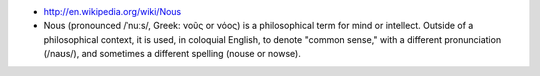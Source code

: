 .. title: nous
.. slug: 2010-10-09-nous
.. date: 2010-10-09 13:36:57
.. type: text
.. tags: sciblog

-  ﻿\ `http://en.wikipedia.org/wiki/Nous <http://en.wikipedia.org/wiki/Nous>`__
-  Nous (pronounced /ˈnuːs/, Greek: νοῦς or νόος) is a philosophical
   term for mind or intellect. Outside of a philosophical context, it is
   used, in coloquial English, to denote "common sense," with a
   different pronunciation (/naʊs/), and sometimes a different spelling
   (nouse or nowse).
